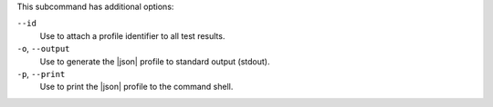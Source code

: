 .. The contents of this file are included in multiple topics.
.. This file describes a command or a sub-command for test-kitchen.
.. This file should not be changed in a way that hinders its ability to appear in multiple documentation sets. 


This subcommand has additional options:

``--id``
   Use to attach a profile identifier to all test results.

``-o``, ``--output``
   Use to generate the |json| profile to standard output (stdout).

``-p``, ``--print``
   Use to print the |json| profile to the command shell.
